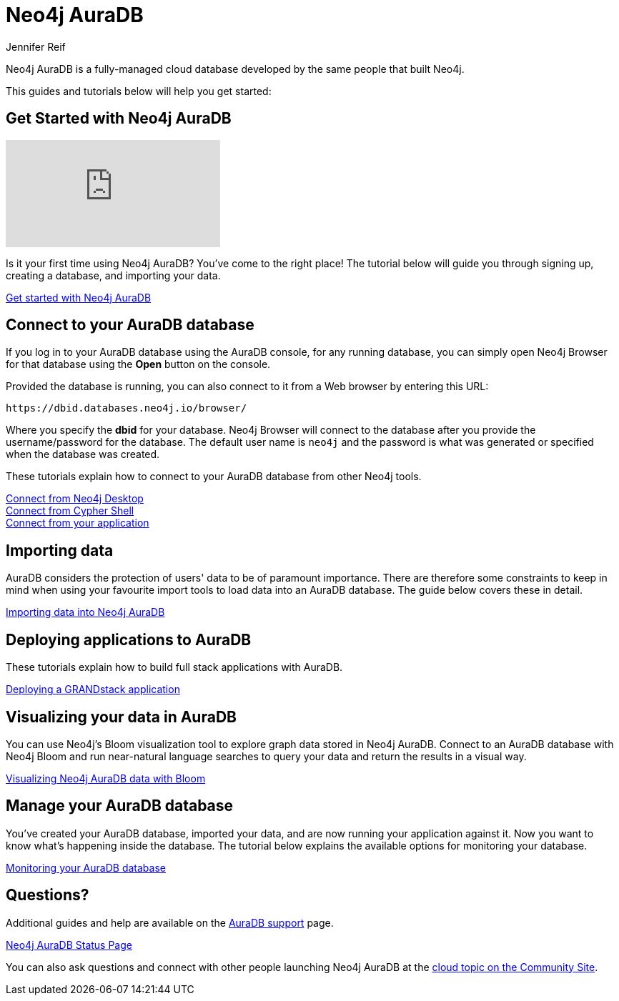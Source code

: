 = Neo4j AuraDB
:author: Jennifer Reif
:neo4j-versions: 4.0
:category: cloud
:tags: aura, auradb, database-as-a-service, dbaas, graph-platform
:page-ad-overline-link: https://neo4j.com/cloud/aura/?ref=developer-guides
:page-ad-overline: Neo4j Aura
:page-ad-title: The Fastest Way to get Started with Graphs
:page-ad-description: Free forever, no credit card required.
:page-ad-link: https://neo4j.com/cloud/aura/?ref=developer-guides
:page-ad-underline-role: button
:page-ad-underline: Start on AuraDB

[#neo4j-dbaas]
Neo4j AuraDB is a fully-managed cloud database developed by the same people that built Neo4j.

This guides and tutorials below will help you get started:

[#get-started-aura]
== Get Started with Neo4j AuraDB

video::1Ee242FDFcc[youtube]

Is it your first time using Neo4j AuraDB?
You've come to the right place!
The tutorial below will guide you through signing up, creating a database, and importing your data.

https://aura.support.neo4j.com/hc/en-us/articles/360037562253-Working-with-Neo4j-Aura[Get started with Neo4j AuraDB^, role="button feature-box_button"]

// link:/developer/create-database[Create database]
// link:/developer/change-password[Change password]

[#connecting-aura]
== Connect to your AuraDB database

If you log in to your AuraDB database using the AuraDB console, for any running database, you can simply open Neo4j Browser for that database using the *Open* button on the console.

Provided the database is running, you can also connect to it from a Web browser by entering this URL:

----
https://dbid.databases.neo4j.io/browser/
----

Where you specify the *dbid* for your database. Neo4j Browser will connect to the database after you provide the username/password for the database.
The default user name is `neo4j` and the password is what was generated or specified when the database was created.

These tutorials explain how to connect to your AuraDB database from other Neo4j tools.

link:/developer/aura-connect-neo4j-desktop/[Connect from Neo4j Desktop] +
link:/developer/aura-connect-cypher-shell/[Connect from Cypher Shell] +
link:/developer/aura-connect-driver/[Connect from your application]

[#importing-data]
== Importing data

AuraDB considers the protection of users' data to be of paramount importance.
There are therefore some constraints to keep in mind when using your favourite import tools to load data into an AuraDB database.
The guide below covers these in detail.

link:/developer/aura-data-import/[Importing data into Neo4j AuraDB]

// These tutorials show how to import data into an AuraDB database.

// * link:/developer/import-existing-database[Import an existing database]

// * Import from Web APIs

[#deploying-applications]
== Deploying applications to AuraDB

These tutorials explain how to build full stack applications with AuraDB.

link:/developer/aura-grandstack/[Deploying a GRANDstack application]

[#visualize-aura]
== Visualizing your data in AuraDB

You can use Neo4j's Bloom visualization tool to explore graph data stored in Neo4j AuraDB.
Connect to an AuraDB database with Neo4j Bloom and run near-natural language searches to query your data and return the results in a visual way.

link:/developer/aura-bloom/[Visualizing Neo4j AuraDB data with Bloom]

[#managing-aura]
== Manage your AuraDB database

You've created your AuraDB database, imported your data, and are now running your application against it.
Now you want to know what's happening inside the database.
The tutorial below explains the available options for monitoring your database.

link:/developer/aura-monitoring/[Monitoring your AuraDB database]

[#dbaas-resources]
== Questions?

Additional guides and help are available on the https://aura.support.neo4j.com/hc/en-us[AuraDB support^] page.

https://status.neo4j.io/[Neo4j AuraDB Status Page^, role="button feature-box_button"]

You can also ask questions and connect with other people launching Neo4j AuraDB at the
https://community.neo4j.com/c/neo4j-graph-platform/cloud[cloud topic on the Community Site^].
